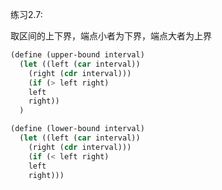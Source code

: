 #+LATEX_CLASS: ramsay-org-article
#+LATEX_CLASS_OPTIONS: [oneside,A4paper,12pt]
#+AUTHOR: Ramsay Leung
#+EMAIL: ramsayleung@gmail.com
#+DATE: 2022-11-11 Fri 09:56

练习2.7:

取区间的上下界，端点小者为下界，端点大者为上界
#+begin_src scheme
  (define (upper-bound interval)
    (let ((left (car interval))
	  (right (cdr interval)))
      (if (> left right)
	  left
	  right))
    )

  (define (lower-bound interval)
    (let ((left (car interval))
	  (right (cdr interval)))
      (if (< left right)
	  left
	  right)))
#+end_src
